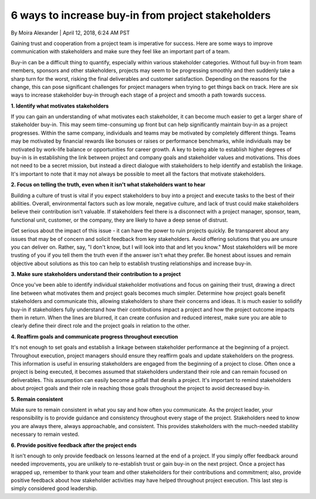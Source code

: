 6 ways to increase buy-in from project stakeholders
===================================================

By Moira Alexander | April 12, 2018, 6:24 AM PST

Gaining trust and cooperation from a project team is imperative for success.
Here are some ways to improve communication with stakeholders and make sure
they feel like an important part of a team.

Buy-in can be a difficult thing to quantify, especially within various
stakeholder categories. Without full buy-in from team members, sponsors and
other stakeholders, projects may seem to be progressing smoothly and then
suddenly take a sharp turn for the worst, risking the final deliverables and
customer satisfaction. Depending on the reasons for the change, this can
pose significant challenges for project managers when trying to get things
back on track. Here are six ways to increase stakeholder buy-in through
each stage of a project and smooth a path towards success.

**1. Identify what motivates stakeholders**

If you can gain an understanding of what motivates each stakeholder, it can
become much easier to get a larger share of stakeholder buy-in. This may
seem time-consuming up front but can help significantly maintain buy-in as
a project progresses. Within the same company, individuals and teams may
be motivated by completely different things. Teams may be motivated by
financial rewards like bonuses or raises or performance benchmarks, while
individuals may be motivated by work-life balance or opportunities for
career growth. A key to being able to establish higher degrees of buy-in
is in establishing the link between project and company goals and stakeholder
values and motivations. This does not need to be a secret mission, but
instead a direct dialogue with stakeholders to help identify and establish
the linkage. It's important to note that it may not always be possible to
meet all the factors that motivate stakeholders.

**2. Focus on telling the truth, even when it isn't what stakeholders
want to hear**

Building a culture of trust is vital if you expect stakeholders to buy
into a project and execute tasks to the best of their abilities.
Overall, environmental factors such as low morale, negative culture,
and lack of trust could make stakeholders believe their contribution
isn't valuable. If stakeholders feel there is a disconnect with a project
manager, sponsor, team, functional unit, customer, or the company, they
are likely to have a deep sense of distrust.

Get serious about the impact of this issue - it can have the power to
ruin projects quickly. Be transparent about any issues that may be of
concern and solicit feedback from key stakeholders. Avoid offering
solutions that you are unsure you can deliver on. Rather, say, "I don't
know, but I will look into that and let you know." Most stakeholders
will be more trusting of you if you tell them the truth even if the
answer isn't what they prefer. Be honest about issues and remain objective
about solutions as this too can help to establish trusting relationships
and increase buy-in.

**3. Make sure stakeholders understand their contribution to a project**

Once you've been able to identify individual stakeholder motivations and
focus on gaining their trust, drawing a direct line between what motivates
them and project goals becomes much simpler. Determine how project goals
benefit stakeholders and communicate this, allowing stakeholders to share
their concerns and ideas. It is much easier to solidify buy-in if
stakeholders fully understand how their contributions impact a project and
how the project outcome impacts them in return. When the lines are blurred,
it can create confusion and reduced interest, make sure you are able to
clearly define their direct role and the project goals in relation to the
other.

**4. Reaffirm goals and communicate progress throughout execution**

It's not enough to set goals and establish a linkage between stakeholder
performance at the beginning of a project. Throughout execution, project
managers should ensure they reaffirm goals and update stakeholders on the
progress. This information is useful in ensuring stakeholders are engaged
from the beginning of a project to close. Often once a project is being
executed, it becomes assumed that stakeholders understand their role and
can remain focused on deliverables. This assumption can easily become a
pitfall that derails a project. It's important to remind stakeholders about
project goals and their role in reaching those goals throughout the project
to avoid decreased buy-in.

**5. Remain consistent**

Make sure to remain consistent in what you say and how often you communicate.
As the project leader, your responsibility is to provide guidance and
consistency throughout every stage of the project. Stakeholders need to
know you are always there, always approachable, and consistent. This
provides stakeholders with the much-needed stability necessary to remain
vested.

**6. Provide positive feedback after the project ends**

It isn't enough to only provide feedback on lessons learned at the end of a
project. If you simply offer feedback around needed improvements, you are
unlikely to re-establish trust or gain buy-in on the next project. Once a
project has wrapped up, remember to thank your team and other stakeholders
for their contributions and commitment; also, provide positive feedback
about how stakeholder activities may have helped throughout project
execution. This last step is simply considered good leadership.
